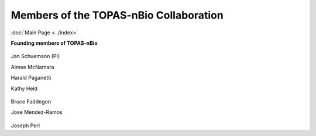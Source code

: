 Members of the TOPAS-nBio Collaboration
==================================
:doc:`Main Page <../index>`

**Founding members of TOPAS-nBio**


.. figure:: ../images/HMS_Logo.gif
   :scale: 20 %
.. figure:: ../images/mgh-logo.png
   :scale: 20 %

Jan Schuemann (PI)

Aimee McNamara 

Harald Paganetti

Kathy Held





.. figure:: ../images/ucsf-logo.png
   :scale: 20 %


Bruce Faddegon

Jose Mendez-Ramos





.. figure:: ../images/SLAC-logo.png
   :scale: 20 %

Joseph Perl
